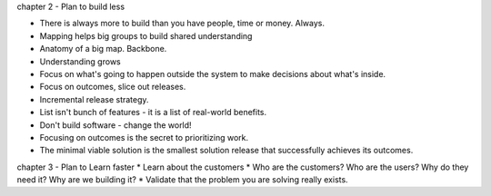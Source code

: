 


chapter 2 - Plan to build less

* There is always more to build than you have people, time or money. Always.
* Mapping helps big groups to build shared understanding
* Anatomy of a big map. Backbone.
* Understanding grows
* Focus on what's going to happen outside the system to make decisions about what's inside.
* Focus on outcomes, slice out releases.
* Incremental release strategy.
* List isn't bunch of features - it is a list of real-world benefits.
* Don't build software - change the world!
* Focusing on outcomes is the secret to prioritizing work.
* The minimal viable solution is the smallest solution release that successfully achieves its outcomes.

chapter 3 - Plan to Learn faster
* Learn about the customers
* Who are the customers? Who are the users? Why do they need it? Why are we building it?
* Validate that the problem you are solving really exists. 
